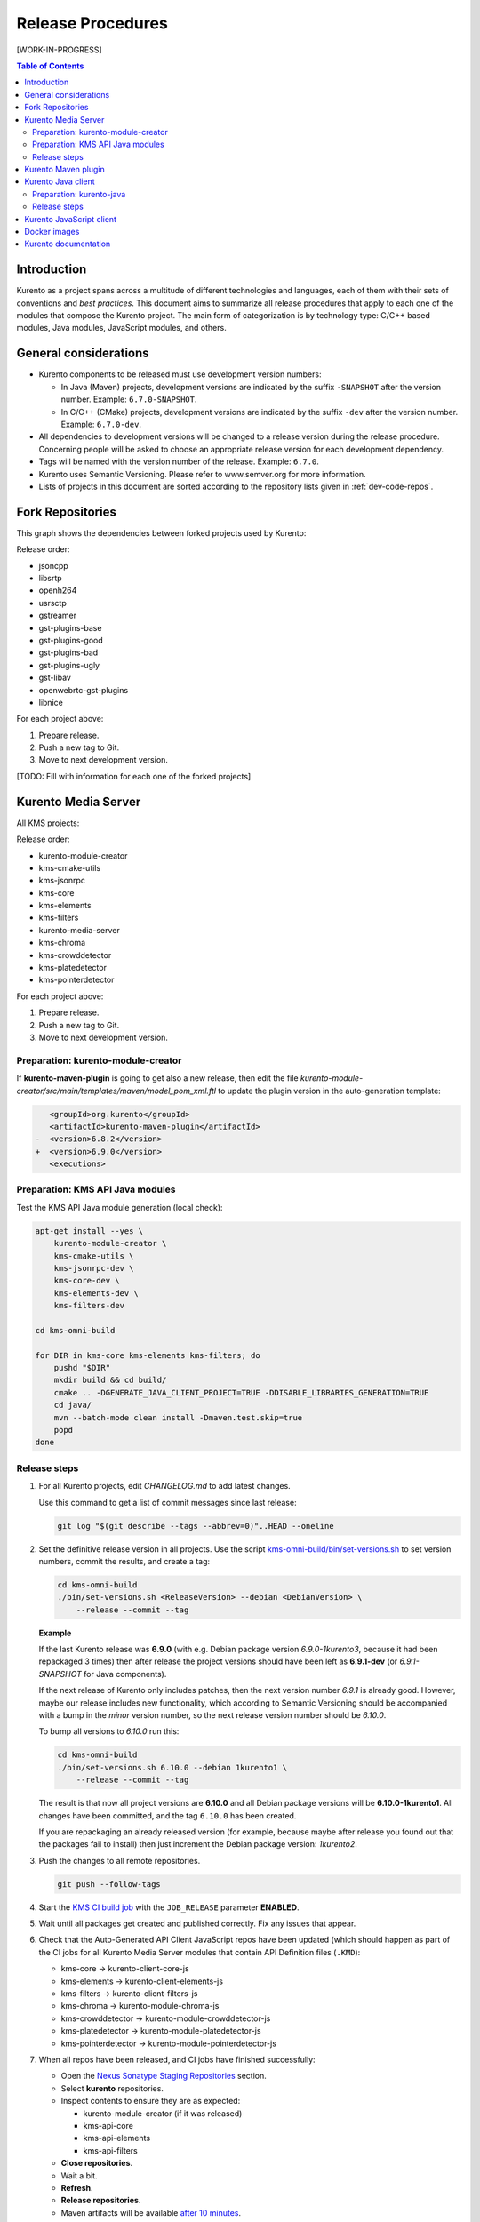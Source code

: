 ==================
Release Procedures
==================

[WORK-IN-PROGRESS]

.. contents:: Table of Contents



Introduction
============

Kurento as a project spans across a multitude of different technologies and languages, each of them with their sets of conventions and *best practices*. This document aims to summarize all release procedures that apply to each one of the modules that compose the Kurento project. The main form of categorization is by technology type: C/C++ based modules, Java modules, JavaScript modules, and others.


General considerations
======================

- Kurento components to be released must use development version numbers:

  - In Java (Maven) projects, development versions are indicated by the suffix ``-SNAPSHOT`` after the version number. Example: ``6.7.0-SNAPSHOT``.
  - In C/C++ (CMake) projects, development versions are indicated by the suffix ``-dev`` after the version number. Example: ``6.7.0-dev``.

- All dependencies to development versions will be changed to a release version during the release procedure. Concerning people will be asked to choose an appropriate release version for each development dependency.

- Tags will be named with the version number of the release. Example: ``6.7.0``.

- Kurento uses Semantic Versioning. Please refer to www.semver.org for more information.

- Lists of projects in this document are sorted according to the repository lists given in :ref:`dev-code-repos`.



Fork Repositories
=================

This graph shows the dependencies between forked projects used by Kurento:

.. graphviz:: /images/graphs/dependencies-forks.dot
   :align: center
   :caption: Projects forked by Kurento

Release order:

- jsoncpp
- libsrtp
- openh264
- usrsctp
- gstreamer
- gst-plugins-base
- gst-plugins-good
- gst-plugins-bad
- gst-plugins-ugly
- gst-libav
- openwebrtc-gst-plugins
- libnice

For each project above:

1. Prepare release.
2. Push a new tag to Git.
3. Move to next development version.

[TODO: Fill with information for each one of the forked projects]



Kurento Media Server
====================

All KMS projects:

.. graphviz:: /images/graphs/dependencies-kms.dot
   :align: center
   :caption: Projects that are part of Kurento Media Server

Release order:

- kurento-module-creator
- kms-cmake-utils
- kms-jsonrpc
- kms-core
- kms-elements
- kms-filters
- kurento-media-server

- kms-chroma
- kms-crowddetector
- kms-platedetector
- kms-pointerdetector

For each project above:

1. Prepare release.
2. Push a new tag to Git.
3. Move to next development version.



Preparation: kurento-module-creator
-----------------------------------

If **kurento-maven-plugin** is going to get also a new release, then edit the file *kurento-module-creator/src/main/templates/maven/model_pom_xml.ftl* to update the plugin version in the auto-generation template:

.. code-block:: xml

      <groupId>org.kurento</groupId>
      <artifactId>kurento-maven-plugin</artifactId>
   -  <version>6.8.2</version>
   +  <version>6.9.0</version>
      <executions>



Preparation: KMS API Java modules
---------------------------------

Test the KMS API Java module generation (local check):

.. code-block:: bash

   apt-get install --yes \
       kurento-module-creator \
       kms-cmake-utils \
       kms-jsonrpc-dev \
       kms-core-dev \
       kms-elements-dev \
       kms-filters-dev

   cd kms-omni-build

   for DIR in kms-core kms-elements kms-filters; do
       pushd "$DIR"
       mkdir build && cd build/
       cmake .. -DGENERATE_JAVA_CLIENT_PROJECT=TRUE -DDISABLE_LIBRARIES_GENERATION=TRUE
       cd java/
       mvn --batch-mode clean install -Dmaven.test.skip=true
       popd
   done



Release steps
-------------

#. For all Kurento projects, edit *CHANGELOG.md* to add latest changes.

   Use this command to get a list of commit messages since last release:

   .. code-block:: bash

      git log "$(git describe --tags --abbrev=0)"..HEAD --oneline

#. Set the definitive release version in all projects. Use the script `kms-omni-build/bin/set-versions.sh <https://github.com/Kurento/kms-omni-build/blob/master/bin/set-versions.sh>`__ to set version numbers, commit the results, and create a tag:

   .. code-block:: bash

      cd kms-omni-build
      ./bin/set-versions.sh <ReleaseVersion> --debian <DebianVersion> \
          --release --commit --tag

   **Example**

   If the last Kurento release was **6.9.0** (with e.g. Debian package version *6.9.0-1kurento3*, because it had been repackaged 3 times) then after release the project versions should have been left as **6.9.1-dev** (or *6.9.1-SNAPSHOT* for Java components).

   If the next release of Kurento only includes patches, then the next version number *6.9.1* is already good. However, maybe our release includes new functionality, which according to Semantic Versioning should be accompanied with a bump in the *minor* version number, so the next release version number should be *6.10.0*.

   To bump all versions to *6.10.0* run this:

   .. code-block:: bash

      cd kms-omni-build
      ./bin/set-versions.sh 6.10.0 --debian 1kurento1 \
          --release --commit --tag

   The result is that now all project versions are **6.10.0** and all Debian package versions will be **6.10.0-1kurento1**. All changes have been committed, and the tag ``6.10.0`` has been created.

   If you are repackaging an already released version (for example, because maybe after release you found out that the packages fail to install) then just increment the Debian package version: *1kurento2*.

#. Push the changes to all remote repositories.

   .. code-block:: bash

      git push --follow-tags

#. Start the `KMS CI build job`_ with the ``JOB_RELEASE`` parameter **ENABLED**.

#. Wait until all packages get created and published correctly. Fix any issues that appear.

#. Check that the Auto-Generated API Client JavaScript repos have been updated (which should happen as part of the CI jobs for all Kurento Media Server modules that contain API Definition files (``.KMD``):

   - kms-core -> kurento-client-core-js
   - kms-elements -> kurento-client-elements-js
   - kms-filters -> kurento-client-filters-js
   - kms-chroma -> kurento-module-chroma-js
   - kms-crowddetector -> kurento-module-crowddetector-js
   - kms-platedetector -> kurento-module-platedetector-js
   - kms-pointerdetector -> kurento-module-pointerdetector-js

#. When all repos have been released, and CI jobs have finished successfully:

   - Open the `Nexus Sonatype Staging Repositories`_ section.
   - Select **kurento** repositories.
   - Inspect contents to ensure they are as expected:

     - kurento-module-creator (if it was released)
     - kms-api-core
     - kms-api-elements
     - kms-api-filters

   - **Close repositories**.
   - Wait a bit.
   - **Refresh**.
   - **Release repositories**.
   - Maven artifacts will be available `after 10 minutes <https://central.sonatype.org/pages/ossrh-guide.html#releasing-to-central>`__.

#. Set the next development version in all projects. Use the script ``kms-omni-build/bin/set-versions.sh`` to set version numbers, and commit.

   .. code-block:: bash

      cd kms-omni-build
      ./bin/set-versions.sh <NextVersion> --debian <DebianVersion> \
          --commit

   To choose the next version number, just increment the **patch** number. For example, if the last release has been **6.10.0**, then the next development version number should be **6.10.1**:

   .. code-block:: bash

      cd kms-omni-build
      ./bin/set-versions.sh 6.10.1 --debian 1kurento1 \
          --commit



Kurento Maven plugin
====================

1. Edit *pom.xml* to update the version field: remove "*-SNAPSHOT*".

   .. code-block:: xml

         <groupId>org.kurento</groupId>
         <artifactId>kurento-maven-plugin</artifactId>
      -  <version>1.2.3-SNAPSHOT</version>
      +  <version>1.2.3</version>
         <packaging>maven-plugin</packaging>

2. Edit *changelog* to add latest changes.

   Use this command to get a list of commit messages since last release:

   .. code-block:: bash

      git log "$(git describe --tags --abbrev=0)"..HEAD --oneline

3. Commit & push.

   .. code-block:: bash

      NEW_VERSION="1.2.3"
      COMMIT_MSG="Prepare release $NEW_VERSION"
      git add pom.xml changelog
      git commit -m "$COMMIT_MSG"
      git tag -a -m "$COMMIT_MSG" "$NEW_VERSION"
      git push --follow-tags

4. The release procedure should start automatically; some tests are run as a result of this commit, so you should wait for their completion.

5. Edit *pom.xml* to update the version field: increment the **patch** number and add "*-SNAPSHOT*".

   .. code-block:: xml

         <groupId>org.kurento</groupId>
         <artifactId>kurento-maven-plugin</artifactId>
      -  <version>1.2.3</version>
      +  <version>1.2.4-SNAPSHOT</version>
         <packaging>maven-plugin</packaging>

6. Commit & push.

   .. code-block:: bash

      COMMIT_MSG="Prepare for next development iteration"
      git add pom.xml
      git commit -m "$COMMIT_MSG"
      git push



Kurento Java client
===================

Release order:

- kurento-qa-pom
- kurento-java
- kurento-tutorial-java
- kurento-tutorial-test

For each project above:

1. Prepare release.
2. Push a new tag to Git.
3. Move to next development version.



Preparation: kurento-java
-------------------------

If there have been changes in the API of Kurento Media Server modules (in the ``.KMD`` JSON files), update the corresponding versions in `kurento-parent-pom/pom.xml <https://github.com/Kurento/kurento-java/blob/70f27b8baeaf254ddcded9566171144811ab1a19/kurento-parent-pom/pom.xml#L75>`__:

.. code-block:: xml

       <properties>
   -   <version.kms-api-core>6.8.2</version.kms-api-core>
   -   <version.kms-api-elements>6.8.2</version.kms-api-elements>
   -   <version.kms-api-filters>6.8.2</version.kms-api-filters>
   +   <version.kms-api-core>6.9.0</version.kms-api-core>
   +   <version.kms-api-elements>6.9.0</version.kms-api-elements>
   +   <version.kms-api-filters>6.9.0</version.kms-api-filters>

Doing this ensures that the Java client gets generated according to the latest versions of the API definitions.

Similarly, update the version numbers of any other Kurento project that has been updated:

.. code-block:: xml

   <version.kurento-utils-js>6.7.0</version.kurento-utils-js>
   <version.kurento-maven-plugin>6.7.0</version.kurento-maven-plugin>

   <version.kurento-chroma>6.6.0</version.kurento-chroma>
   <version.kurento-crowddetector>6.6.0</version.kurento-crowddetector>
   <version.kurento-platedetector>6.6.0</version.kurento-platedetector>
   <version.kurento-pointerdetector>6.6.0</version.kurento-pointerdetector>



Release steps
-------------

#. Set the definitive release version in all projects. This operation varies between projects. Also, *kurento-tutorial-java* and *kurento-tutorial-test* require that *kurento-java* has been installed locally before being able to change their version numbers programmatically.

#. Review all dependencies to remove *SNAPSHOT* versions. In project *kurento-java*, all dependencies are defined as properties in the file *kurento-parent-pom/pom.xml*.

   This command can be used to search for all *SNAPSHOT* versions:

   .. code-block:: bash

      grep -Fr -- '-SNAPSHOT'

#. Test the build. Use the profile '*kurento-release*' to enforce no *SNAPSHOT* dependencies are present.

#. (Only *kurento-java*) If the build works, install locally. This will be needed to later update the version of *kurento-tutorial-java* and *kurento-tutorial-test*.

#. **All-In-One** script:

   (Note: Always use ``mvn --batch-mode`` if you copy this to an actual script!)

   .. code-block:: bash

      NEW_VERSION="6.9.0"
      COMMIT_MSG="Prepare release $NEW_VERSION"

      pushd kurento-qa-pom
      mvn versions:set -DgenerateBackupPoms=false \
          -DnewVersion="$NEW_VERSION"
      git ls-files --modified | grep 'pom.xml' | xargs -r git add
      git commit -m "$COMMIT_MSG"
      git tag -a -m "$COMMIT_MSG" "$NEW_VERSION"
      git push --follow-tags
      popd  # kurento-qa-pom

      pushd kurento-java
      mvn versions:set -DgenerateBackupPoms=false \
          -DnewVersion="$NEW_VERSION" \
          --file kurento-parent-pom/pom.xml
      mvn -U clean install -Dmaven.test.skip=true \
          -Pkurento-release
      git clean -xdf  # Delete build files
      git ls-files --modified | grep 'pom.xml' | xargs -r git add
      git commit -m "$COMMIT_MSG"
      git tag -a -m "$COMMIT_MSG" "$NEW_VERSION"
      git push --follow-tags
      popd  # kurento-java

      PROJECTS=(kurento-tutorial-java kurento-tutorial-test)
      for PROJECT in "${PROJECTS[@]}"; do
          pushd "$PROJECT"
          mvn versions:update-parent -DgenerateBackupPoms=false \
              -DallowSnapshots=false \
              -DparentVersion="[${NEW_VERSION}]"
          mvn -N versions:update-child-modules -DgenerateBackupPoms=false \
              -DallowSnapshots=false
          git clean -xdf  # Delete build files
          git ls-files --modified | grep 'pom.xml' | xargs -r git add
          git commit -m "$COMMIT_MSG"
          git tag -a -m "$COMMIT_MSG" "$NEW_VERSION"
          git push --follow-tags
          popd  # $PROJECT
      done

#. When all repos have been released, and CI jobs have finished successfully:

   - Open the `Nexus Sonatype Staging Repositories`_ section.
   - Select **kurento** repositories.
   - Inspect contents to ensure they are as expected: *kurento-java*, etc.
   - **Close repositories**.
   - Wait a bit.
   - **Refresh**.
   - **Release repositories**.
   - Maven artifacts will be available `after 10 minutes <https://central.sonatype.org/pages/ossrh-guide.html#releasing-to-central>`__.

#. Set the next development version in all projects. To choose the next version number, increment the **patch** number and add "*-SNAPSHOT*". Maven can do this automatically with the `Maven Versions Plugin`_.

   **All-In-One** script:

   (Note: Always use ``mvn --batch-mode`` if you copy this to an actual script!)

   .. code-block:: bash

      COMMIT_MSG="Prepare for next development iteration"

      pushd kurento-qa-pom
      mvn versions:set -DgenerateBackupPoms=false \
          -DnextSnapshot=true
      git ls-files --modified | grep 'pom.xml' | xargs -r git add
      git commit -m "$COMMIT_MSG"
      git push
      popd  # kurento-qa-pom

      pushd kurento-java
      mvn versions:set -DgenerateBackupPoms=false \
          -DnextSnapshot=true \
          --file kurento-parent-pom/pom.xml
      mvn -U clean install -Dmaven.test.skip=true
      git clean -xdf  # Delete build files
      git ls-files --modified | grep 'pom.xml' | xargs -r git add
      git commit -m "$COMMIT_MSG"
      git push
      popd  # kurento-java

      PROJECTS=(kurento-tutorial-java kurento-tutorial-test)
      for PROJECT in "${PROJECTS[@]}"; do
          pushd "$PROJECT"
          mvn versions:update-parent -DgenerateBackupPoms=false \
              -DallowSnapshots=true
          mvn -N versions:update-child-modules -DgenerateBackupPoms=false \
              -DallowSnapshots=true
          git clean -xdf  # Delete build files
          git ls-files --modified | grep 'pom.xml' | xargs -r git add
          git commit -m "$COMMIT_MSG"
          git push
          popd  # $PROJECT
      done



Kurento JavaScript client
=========================

[Work In Progress]



Docker images
=============

A new set of development images is deployed to `Kurento Docker Hub`_ on each nightly build. Besides, a release version will be published as part of the CI jobs chain when the `KMS CI build job`_ is triggered.



Kurento documentation
=====================

The documentation scripts will download both Java and JavaScript clients, generate HTML Javadoc / Jsdoc pages from them, and embed everything into a `static section <https://doc-kurento.readthedocs.io/en/stable/features/kurento_client.html#reference-documentation>`__.

For this reason, the documentation must be built only after all the other modules have been released.

#. Ensure that the whole CI chain works:

   Job *doc-kurento* -> job *doc-kurento-readthedocs* -> `New build at ReadTheDocs <https://readthedocs.org/projects/doc-kurento/builds/>`__.

#. Edit `VERSIONS.conf.sh <https://github.com/Kurento/doc-kurento/blob/e021a6c98bcea4db351faf423e90b64b8aa977f6/VERSIONS.conf.sh>`__ to set all relevant version numbers: version of the documentation itself, and all referred modules and client libraries. These numbers can be different because not all of the Kurento projects are necessarily released with the same frequency.

#. Test the build locally, check everything works:

   .. code-block:: bash

      make html

#. Git add, commit, push.

#. CI automatically tags Release versions in `doc-kurento <https://github.com/Kurento/doc-kurento/releases>`__ and in `doc-kurento-readthedocs <https://github.com/Kurento/doc-kurento-readthedocs/releases>`__, so the release will show up as "*stable*" in ReadTheDocs.

#. Open the `ReadTheDocs Versions dashboard <https://readthedocs.org/dashboard/doc-kurento/versions/>`__ and in the *Default Version* Combo Box select the latest version available.

   This field is not set to "*stable*" because we want that the actual version number gets shown in the upper part of the side panel (below the Kurento logo, above the search box) when users open the documentation. If "*stable*" was selected here, then users would just see the word "*stable*" in the mentioned panel.



.. External links

.. _KMS CI build job: https://ci.openvidu.io/jenkins/job/Development/job/00_KMS_BUILD_ALL/
.. _Nexus Sonatype Staging Repositories: https://oss.sonatype.org/#stagingRepositories
.. _Kurento Docker Hub: https://hub.docker.com/u/kurento/
.. _Maven Versions Plugin: https://www.mojohaus.org/versions-maven-plugin/set-mojo.html#nextSnapshot
